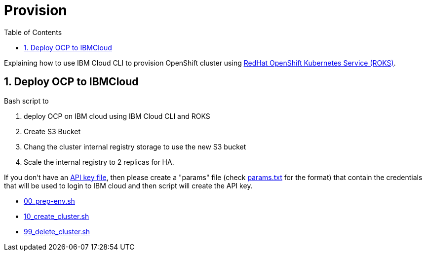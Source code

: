 :data-uri:
:toc: left
:markup-in-source: +verbatim,+quotes,+specialcharacters
:source-highlighter: rouge
:icons: font
:stylesdir: stylesheets
:stylesheet: colony.css

= Provision

Explaining how to use IBM Cloud CLI to provision OpenShift cluster using https://github.com/openshift/ibm-roks-toolkit[RedHat OpenShift Kubernetes Service (ROKS)].

:sectnums:

== Deploy OCP to IBMCloud

Bash script to

. deploy OCP on IBM cloud using IBM Cloud CLI and ROKS
. Create S3 Bucket
. Chang the cluster internal registry storage to use the new S3 bucket
. Scale the internal registry to 2 replicas for HA.


If you don't have an https://cloud.ibm.com/docs/iam?topic=iam-federated_id#api_key[API key file],
then please create a "params" file (check link:params.txt[params.txt] for the format)
that contain the credentials that will be used to login to IBM cloud and then script will create the API key.

* link:00_prep-env.sh[]
* link:10_create_cluster.sh[]
* link:99_delete_cluster.sh[]
